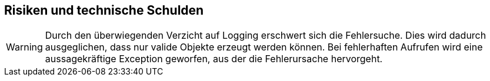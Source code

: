 [[section-technical-risks]]
== Risiken und technische Schulden

[WARNING]
--
Durch den überwiegenden Verzicht auf Logging erschwert sich die Fehlersuche.
Dies wird dadurch ausgeglichen, dass nur valide Objekte erzeugt werden können.
Bei fehlerhaften Aufrufen wird eine aussagekräftige Exception geworfen, aus der die Fehlerursache hervorgeht.
--
